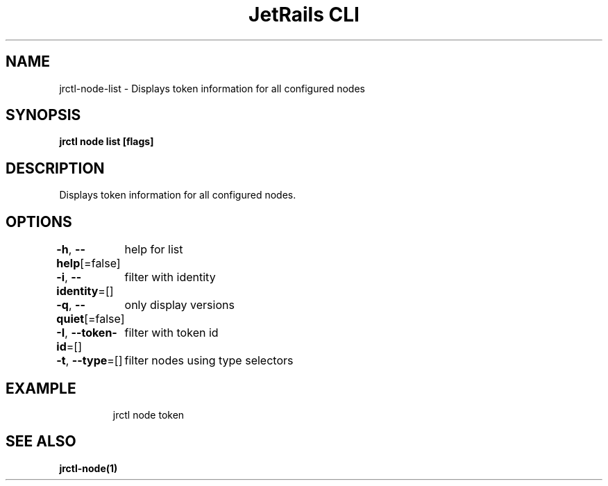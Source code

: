 .nh
.TH "JetRails CLI" "1" "Mar 2023" "Copyright 2023 ADF, Inc. All Rights Reserved " ""

.SH NAME
.PP
jrctl\-node\-list \- Displays token information for all configured nodes


.SH SYNOPSIS
.PP
\fBjrctl node list [flags]\fP


.SH DESCRIPTION
.PP
Displays token information for all configured nodes.


.SH OPTIONS
.PP
\fB\-h\fP, \fB\-\-help\fP[=false]
	help for list

.PP
\fB\-i\fP, \fB\-\-identity\fP=[]
	filter with identity

.PP
\fB\-q\fP, \fB\-\-quiet\fP[=false]
	only display versions

.PP
\fB\-I\fP, \fB\-\-token\-id\fP=[]
	filter with token id

.PP
\fB\-t\fP, \fB\-\-type\fP=[]
	filter nodes using type selectors


.SH EXAMPLE
.PP
.RS

.nf
jrctl node token

.fi
.RE


.SH SEE ALSO
.PP
\fBjrctl\-node(1)\fP
